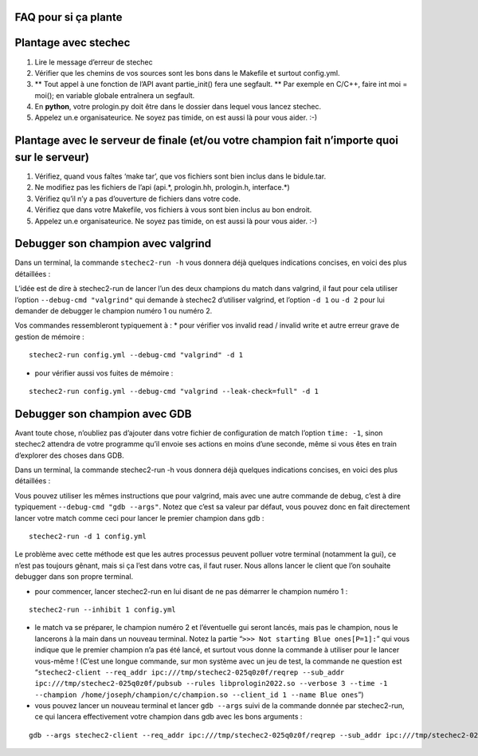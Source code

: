 .. SPDX-License-Identifier: GPL-2.0-or-later
   Copyright 2022 Association Prologin <info@prologin.org>

FAQ pour si ça plante
=====================

Plantage avec stechec
=====================

1. Lire le message d’erreur de stechec
2. Vérifier que les chemins de vos sources sont les bons dans le
   Makefile et surtout config.yml.
3. \*\* Tout appel à une fonction de l’API avant partie_init() fera une
   segfault. \*\* Par exemple en C/C++, faire int moi = moi(); en
   variable globale entraînera un segfault.
4. En **python**, votre prologin.py doit être dans le dossier dans
   lequel vous lancez stechec.
5. Appelez un.e organisateurice. Ne soyez pas timide, on est aussi là
   pour vous aider. :-)

Plantage avec le serveur de finale (et/ou votre champion fait n’importe quoi sur le serveur)
============================================================================================

1. Vérifiez, quand vous faîtes ‘make tar’, que vos fichiers sont bien
   inclus dans le bidule.tar.
2. Ne modifiez pas les fichiers de l’api (api.*, prologin.hh,
   prologin.h, interface.*)
3. Vérifiez qu’il n’y a pas d’ouverture de fichiers dans votre code.
4. Vérifiez que dans votre Makefile, vos fichiers à vous sont bien
   inclus au bon endroit.
5. Appelez un.e organisateurice. Ne soyez pas timide, on est aussi là
   pour vous aider. :-)

Debugger son champion avec valgrind
===================================

Dans un terminal, la commande ``stechec2-run -h`` vous donnera déjà
quelques indications concises, en voici des plus détaillées :

L’idée est de dire à stechec2-run de lancer l’un des deux champions du
match dans valgrind, il faut pour cela utiliser l’option
``--debug-cmd "valgrind"`` qui demande à stechec2 d’utiliser valgrind,
et l’option ``-d 1`` ou ``-d 2`` pour lui demander de debugger le
champion numéro 1 ou numéro 2.

Vos commandes ressembleront typiquement à : \* pour vérifier vos invalid
read / invalid write et autre erreur grave de gestion de mémoire :

::

   stechec2-run config.yml --debug-cmd "valgrind" -d 1

-  pour vérifier aussi vos fuites de mémoire :

::

   stechec2-run config.yml --debug-cmd "valgrind --leak-check=full" -d 1

Debugger son champion avec GDB
==============================

Avant toute chose, n’oubliez pas d’ajouter dans votre fichier de
configuration de match l’option ``time: -1``, sinon stechec2 attendra de
votre programme qu’il envoie ses actions en moins d’une seconde, même si
vous êtes en train d’explorer des choses dans GDB.

Dans un terminal, la commande stechec2-run -h vous donnera déjà quelques
indications concises, en voici des plus détaillées :

Vous pouvez utiliser les mêmes instructions que pour valgrind, mais avec
une autre commande de debug, c’est à dire typiquement
``--debug-cmd "gdb --args"``. Notez que c’est sa valeur par défaut, vous
pouvez donc en fait directement lancer votre match comme ceci pour
lancer le premier champion dans gdb :

::

   stechec2-run -d 1 config.yml

Le problème avec cette méthode est que les autres processus peuvent
polluer votre terminal (notamment la gui), ce n’est pas toujours gênant,
mais si ça l’est dans votre cas, il faut ruser. Nous allons lancer le
client que l’on souhaite debugger dans son propre terminal.

-  pour commencer, lancer stechec2-run en lui disant de ne pas démarrer
   le champion numéro 1 :

::

   stechec2-run --inhibit 1 config.yml

-  le match va se préparer, le champion numéro 2 et l’éventuelle gui
   seront lancés, mais pas le champion, nous le lancerons à la main dans
   un nouveau terminal. Notez la partie
   “``>>> Not starting Blue ones[P=1]:``” qui vous indique que le
   premier champion n’a pas été lancé, et surtout vous donne la commande
   à utiliser pour le lancer vous-même ! (C’est une longue commande, sur
   mon système avec un jeu de test, la commande ne question est
   “``stechec2-client --req_addr ipc:///tmp/stechec2-025q0z0f/reqrep --sub_addr ipc:///tmp/stechec2-025q0z0f/pubsub --rules libprologin2022.so --verbose 3 --time -1 --champion /home/joseph/champion/c/champion.so --client_id 1 --name Blue ones``”)
-  vous pouvez lancer un nouveau terminal et lancer ``gdb --args`` suivi
   de la commande donnée par stechec2-run, ce qui lancera effectivement
   votre champion dans gdb avec les bons arguments :

::

   gdb --args stechec2-client --req_addr ipc:///tmp/stechec2-025q0z0f/reqrep --sub_addr ipc:///tmp/stechec2-025q0z0f/pubsub --rules libprologin2022.so --verbose 3 --time -1 --champion /home/joseph/champion/c/champion.so --client_id 1 --name Blue ones
